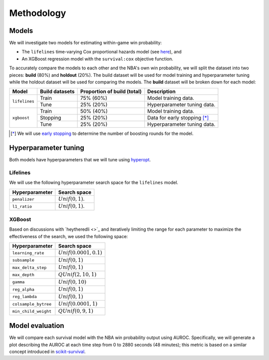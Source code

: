 ===========
Methodology
===========

------
Models
------

We will investigate two models for estimating within-game win probability:

* The ``lifelines`` time-varying Cox proportional hazards model
  (see `here <https://lifelines.readthedocs.io/en/latest/Time%20varying%20survival%20regression.html>`_), and
* An XGBoost regression model with the ``survival:cox`` objective function.

To accurately compare the models to each other and the NBA's own win probability, we will split the
dataset into two pieces: **build** (80%) and **holdout** (20%). The build dataset will be used for
model training and hyperparameter tuning while the holdout dataset will be used for comparing the
models. The **build** dataset will be broken down for each model:

+---------------+----------------+-----------------------------+----------------------------------+
| Model         | Build datasets | Proportion of build (total) | Description                      |
|               |                |                             |                                  |
+===============+================+=============================+==================================+
| ``lifelines`` | Train          | 75% (60%)                   | Model training data.             |
|               +----------------+-----------------------------+----------------------------------+
|               | Tune           | 25% (20%)                   | Hyperparameter tuning data.      |
+---------------+----------------+-----------------------------+----------------------------------+
| ``xgboost``   | Train          | 50% (40%)                   | Model training data.             |
|               +----------------+-----------------------------+----------------------------------+
|               | Stopping       | 25% (20%)                   | Data for early stopping [*]_     |
|               +----------------+-----------------------------+----------------------------------+
|               | Tune           | 25% (20%)                   | Hyperparameter tuning data.      |
+---------------+----------------+-----------------------------+----------------------------------+

.. [*] We will use `early stopping <https://xgboost.readthedocs.io/en/latest/python/python_intro.html#early-stopping>`_
       to determine the number of boosting rounds for the model.

---------------------
Hyperparameter tuning
---------------------

Both models have hyperparameters that we will tune using `hyperopt <http://hyperopt.github.io/hyperopt/>`_.

~~~~~~~~~
Lifelines
~~~~~~~~~

We will use the following hyperparameter search space for the ``lifelines`` model.

+----------------+---------------------+
| Hyperparameter | Search space        |
|                |                     |
+================+=====================+
| ``penalizer``  | :math:`Unif(0, 1)`. |
+----------------+---------------------+
| ``l1_ratio``   | :math:`Unif(0, 1)`. |
+----------------+---------------------+

~~~~~~~
XGBoost
~~~~~~~

Based on discussions with `heytheredli <>`_ and iteratively limiting the range for each parameter
to maximize the effectiveness of the search, we used the following space:

+----------------------+---------------------------+
| Hyperparameter       | Search space              |
|                      |                           |
+======================+===========================+
| ``learning_rate``    | :math:`Unif(0.0001, 0.1)` |
+----------------------+---------------------------+
| ``subsample``        | :math:`Unif(0, 1)`        |
+----------------------+---------------------------+
| ``max_delta_step``   | :math:`Unif(0, 1)`        |
+----------------------+---------------------------+
| ``max_depth``        | :math:`QUnif(2, 10, 1)`   |
+----------------------+---------------------------+
| ``gamma``            | :math:`Unif(0, 10)`       |
+----------------------+---------------------------+
| ``reg_alpha``        | :math:`Unif(0, 1)`        |
+----------------------+---------------------------+
| ``reg_lambda``       | :math:`Unif(0, 1)`        |
+----------------------+---------------------------+
| ``colsample_bytree`` | :math:`Unif(0.0001, 1)`   |
+----------------------+---------------------------+
| ``min_child_weight`` | :math:`QUnif(0, 9, 1)`    |
+----------------------+---------------------------+

----------------
Model evaluation
----------------

We will compare each survival model with the NBA win probability output using AUROC. Specifically, we will generate a plot
describing the AUROC at each time step from 0 to 2880 seconds (48 minutes); this metric is based on a similar concept introduced
in `scikit-survival <https://scikit-survival.readthedocs.io/en/latest/user_guide/evaluating-survival-models.html>`_.
